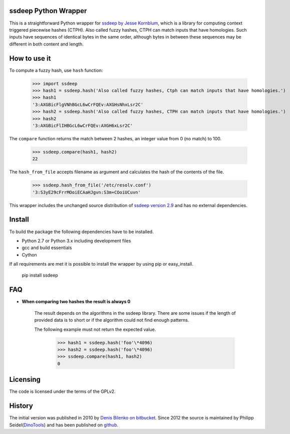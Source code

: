 ssdeep Python Wrapper
=====================

This is a straightforward Python wrapper for `ssdeep by Jesse Kornblum`_, which is a library for computing context
triggered piecewise hashes (CTPH). Also called fuzzy hashes, CTPH can match inputs that have homologies. Such inputs
have sequences of identical bytes in the same order, although bytes in between these sequences may be different in both
content and length.

How to use it
=============

To compute a fuzzy hash, use ``hash`` function:

    >>> import ssdeep
    >>> hash1 = ssdeep.hash('Also called fuzzy hashes, Ctph can match inputs that have homologies.')
    >>> hash1
    '3:AXGBicFlgVNhBGcL6wCrFQEv:AXGHsNhxLsr2C'
    >>> hash2 = ssdeep.hash('Also called fuzzy hashes, CTPH can match inputs that have homologies.')
    >>> hash2
    '3:AXGBicFlIHBGcL6wCrFQEv:AXGH6xLsr2C'

The ``compare`` function returns the match between 2 hashes, an integer value from 0 (no match) to 100.

    >>> ssdeep.compare(hash1, hash2)
    22

The ``hash_from_file`` accepts filename as argument and calculates the hash of the contents of the file.

    >>> ssdeep.hash_from_file('/etc/resolv.conf')
    '3:S3yE29cFrrMOoiECAaHJgvn:S3m+COoiUCuvn'

This wrapper includes the unchanged source distribution of `ssdeep version 2.9`_ and has no external dependencies.

Install
=======

To build the package the following dependencies have to be installed.

* Python 2.7 or Python 3.x including development files
* gcc and build essentials
* Cython

If all requirements are met it is possible to install the wrapper by using pip or easy_install.

    pip install ssdeep

FAQ
===

- **When comparing two hashes the result is always 0**

    The result depends on the algorithms in the ssdeep library. There are some issues if the length of provided data is to short or if the algorithm could not find enough patterns.

    The following example must not return the expected value.

        >>> hash1 = ssdeep.hash('foo'\*4096)
        >>> hash2 = ssdeep.hash('foo'\*4096)
        >>> ssdeep.compare(hash1, hash2)
        0

Licensing
=========

The code is licensed under the terms of the GPLv2.

History
=======

The initial version was published in 2010 by `Denis Bilenko on bitbucket`_. Since 2012 the source is maintained by Philipp Seidel(`DinoTools`_) and has been published on `github`_.

.. _ssdeep by Jesse Kornblum: http://ssdeep.sourceforge.net/
.. _ssdeep version 2.9: http://ssdeep.sourceforge.net/changes.txt
.. _Denis Bilenko on bitbucket: https://bitbucket.org/denis/ssdeep
.. _github: https://github.com/DinoTools/python-ssdeep
.. _Dinotools: http://www.dinotools.org/
